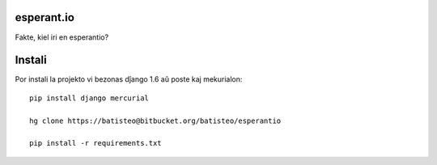 esperant.io
===========

Fakte, kiel iri en esperantio?


Instali
=======


Por instali la projekto vi bezonas dĵango 1.6 aŭ poste kaj mekurialon::

    pip install django mercurial

    hg clone https://batisteo@bitbucket.org/batisteo/esperantio

    pip install -r requirements.txt
